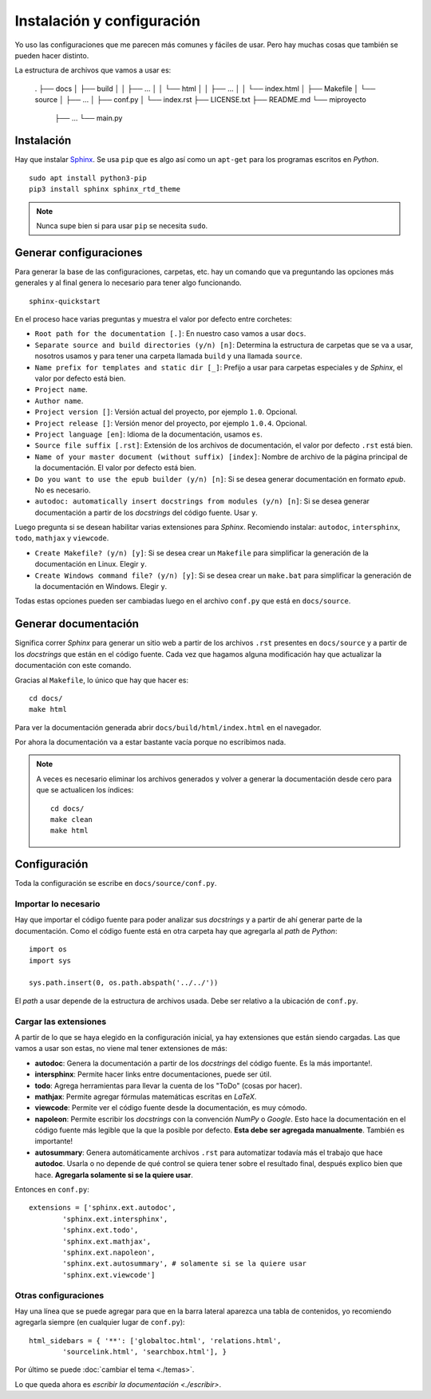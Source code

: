 Instalación y configuración
===========================

Yo uso las configuraciones que me parecen más comunes y fáciles de usar. Pero
hay muchas cosas que también se pueden hacer distinto.

La estructura de archivos que vamos a usar es:

  .
  ├── docs
  │   ├── build
  │   │   ├── ...
  │   │   └── html
  │   │       ├── ...
  │   │       └── index.html
  │   ├── Makefile
  │   └── source
  │       ├── ...
  │       ├── conf.py
  │       └── index.rst
  ├── LICENSE.txt
  ├── README.md
  └── miproyecto
      ├── ...
      └── main.py

__ http://docs.python-guide.org/en/latest/writing/structure/

Instalación
-----------

Hay que instalar `Sphinx`_. Se usa ``pip`` que es algo así como un ``apt-get``
para los programas escritos en *Python*.

::

  sudo apt install python3-pip
  pip3 install sphinx sphinx_rtd_theme

.. note::

  Nunca supe bien si para usar ``pip`` se necesita ``sudo``.

Generar configuraciones
-----------------------

Para generar la base de las configuraciones, carpetas, etc. hay un comando que
va preguntando las opciones más generales y al final genera lo necesario para
tener algo funcionando.

::

  sphinx-quickstart

En el proceso hace varias preguntas y muestra el valor por defecto entre
corchetes:

* ``Root path for the documentation [.]``: En nuestro caso vamos a usar
  ``docs``.

* ``Separate source and build directories (y/n) [n]``: Determina la estructura
  de carpetas que se va a usar, nosotros usamos ``y`` para tener una carpeta
  llamada ``build`` y una llamada ``source``.

* ``Name prefix for templates and static dir [_]``: Prefijo a usar para carpetas
  especiales y de *Sphinx*, el valor por defecto está bien.

* ``Project name``.

* ``Author name``.

* ``Project version []``: Versión actual del proyecto, por ejemplo ``1.0``.
  Opcional.

* ``Project release []``: Versión menor del proyecto, por ejemplo ``1.0.4``.
  Opcional.

* ``Project language [en]``: Idioma de la documentación, usamos ``es``.

* ``Source file suffix [.rst]``: Extensión de los archivos de documentación, el
  valor por defecto ``.rst`` está bien.

* ``Name of your master document (without suffix) [index]``: Nombre de archivo
  de la página principal de la documentación. El valor por defecto está bien.

* ``Do you want to use the epub builder (y/n) [n]``: Si se desea generar
  documentación en formato *epub*. No es necesario.

* ``autodoc: automatically insert docstrings from modules (y/n) [n]``: Si se
  desea generar documentación a partir de los *docstrings* del código fuente.
  Usar ``y``.

Luego pregunta si se desean habilitar varias extensiones para *Sphinx*.
Recomiendo instalar: ``autodoc``, ``intersphinx``, ``todo``, ``mathjax`` y
``viewcode``.

* ``Create Makefile? (y/n) [y]``: Si se desea crear un ``Makefile`` para
  simplificar la generación de la documentación en Linux. Elegir ``y``.

* ``Create Windows command file? (y/n) [y]``: Si se desea crear un ``make.bat``
  para simplificar la generación de la documentación en Windows. Elegir ``y``.

Todas estas opciones pueden ser cambiadas luego en el archivo ``conf.py`` que
está en ``docs/source``.

Generar documentación
---------------------

Significa correr *Sphinx* para generar un sitio web a partir de los archivos
``.rst`` presentes en ``docs/source`` y a partir de los *docstrings* que están
en el código fuente. Cada vez que hagamos alguna modificación hay que
actualizar la documentación con este comando.

Gracias al ``Makefile``, lo único que hay que hacer es::

  cd docs/
  make html

Para ver la documentación generada abrir ``docs/build/html/index.html`` en el
navegador.

Por ahora la documentación va a estar bastante vacía porque no escribimos nada.

.. note::

  A veces es necesario eliminar los archivos generados y volver a generar la
  documentación desde cero para que se actualicen los índices::

    cd docs/
    make clean
    make html

Configuración
-------------

Toda la configuración se escribe en ``docs/source/conf.py``.

Importar lo necesario
~~~~~~~~~~~~~~~~~~~~~

Hay que importar el código fuente para poder analizar sus *docstrings* y a
partir de ahí generar parte de la documentación. Como el código fuente está en
otra carpeta hay que agregarla al *path* de *Python*::

  import os
  import sys

  sys.path.insert(0, os.path.abspath('../../'))

El *path* a usar depende de la estructura de archivos usada. Debe ser relativo a
la ubicación de ``conf.py``.

Cargar las extensiones
~~~~~~~~~~~~~~~~~~~~~~

A partir de lo que se haya elegido en la configuración inicial, ya hay
extensiones que están siendo cargadas. Las que vamos a usar son estas, no viene
mal tener extensiones de más:

* **autodoc**: Genera la documentación a partir de los *docstrings* del código
  fuente. Es la más importante!.

* **intersphinx**: Permite hacer links entre documentaciones, puede ser útil.

* **todo**: Agrega herramientas para llevar la cuenta de los "ToDo" (cosas por
  hacer).

* **mathjax**: Permite agregar fórmulas matemáticas escritas en *LaTeX*.

* **viewcode**: Permite ver el código fuente desde la documentación, es muy
  cómodo.

* **napoleon**: Permite escribir los *docstrings* con la convención *NumPy* o
  *Google*. Esto hace la documentación en el código fuente más legible que la
  que la posible por defecto. **Esta debe ser agregada manualmente**. También
  es importante!

* **autosummary**: Genera automáticamente archivos ``.rst`` para automatizar
  todavía más el trabajo que hace **autodoc**. Usarla o no depende de qué
  control se quiera tener sobre el resultado final, después explico bien que
  hace. **Agregarla solamente si se la quiere usar**.

Entonces en ``conf.py``::

  extensions = ['sphinx.ext.autodoc',
          'sphinx.ext.intersphinx',
          'sphinx.ext.todo',
          'sphinx.ext.mathjax',
          'sphinx.ext.napoleon',
          'sphinx.ext.autosummary', # solamente si se la quiere usar
          'sphinx.ext.viewcode']

Otras configuraciones
~~~~~~~~~~~~~~~~~~~~~

Hay una línea que se puede agregar para que en la barra lateral aparezca una
tabla de contenidos, yo recomiendo agregarla siempre (en cualquier lugar de
``conf.py``)::

  html_sidebars = { '**': ['globaltoc.html', 'relations.html',
          'sourcelink.html', 'searchbox.html'], }

Por último se puede :doc:`cambiar el tema <./temas>`.

Lo que queda ahora es `escribir la documentación <./escribir>`.

.. _Sphinx: http://www.sphinx-doc.org/en/stable/
.. _Read the Docs: https://readthedocs.org/
.. _reStructuredText: http://docutils.sourceforge.net/rst.html
.. _GitHub: https://github.com/
